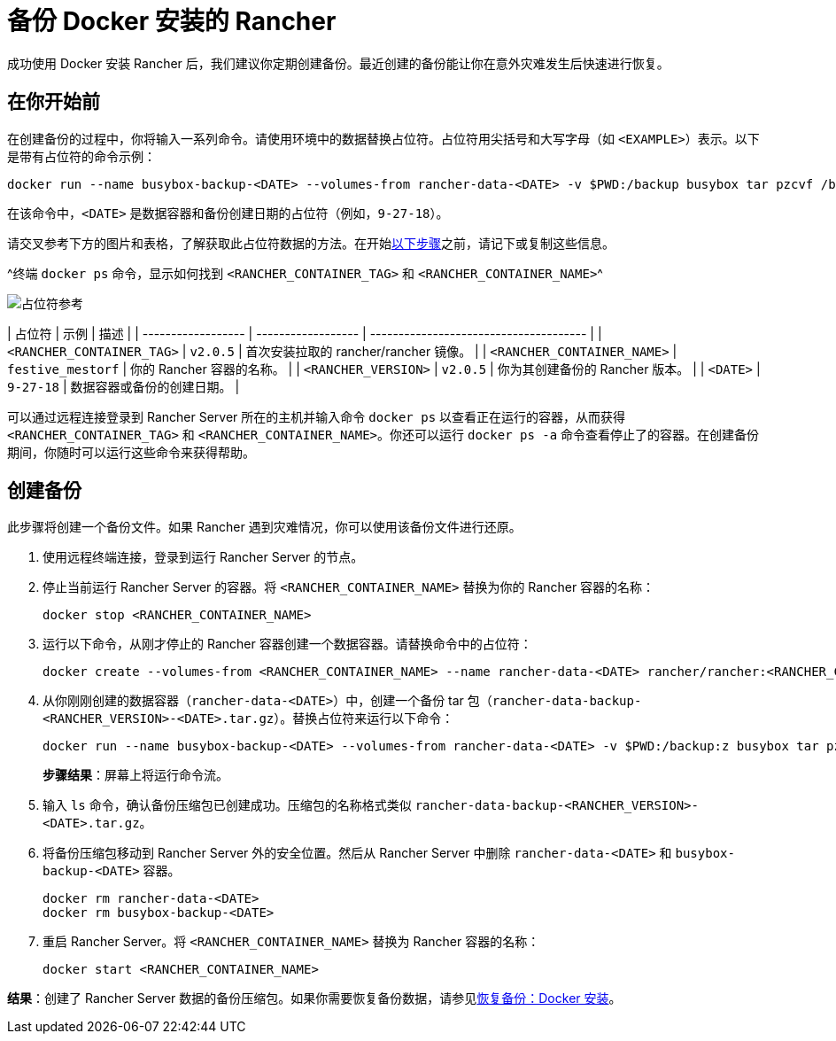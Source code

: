 = 备份 Docker 安装的 Rancher

成功使用 Docker 安装 Rancher 后，我们建议你定期创建备份。最近创建的备份能让你在意外灾难发生后快速进行恢复。

== 在你开始前

在创建备份的过程中，你将输入一系列命令。请使用环境中的数据替换占位符。占位符用尖括号和大写字母（如 `<EXAMPLE>`）表示。以下是带有占位符的命令示例：

----
docker run --name busybox-backup-<DATE> --volumes-from rancher-data-<DATE> -v $PWD:/backup busybox tar pzcvf /backup/rancher-data-backup-<RANCHER_VERSION>-<DATE>.tar.gz /var/lib/rancher
----

在该命令中，`<DATE>` 是数据容器和备份创建日期的占位符（例如，`9-27-18`）。

请交叉参考下方的图片和表格，了解获取此占位符数据的方法。在开始<<创建备份,以下步骤>>之前，请记下或复制这些信息。

^终端 `docker ps` 命令，显示如何找到 `<RANCHER_CONTAINER_TAG>` 和 `<RANCHER_CONTAINER_NAME>`^

image::/img/placeholder-ref.png[占位符参考]

| 占位符 | 示例 | 描述 |
| ------------------ | ------------------ | -------------------------------------- |
| `<RANCHER_CONTAINER_TAG>` | `v2.0.5` | 首次安装拉取的 rancher/rancher 镜像。 |
| `<RANCHER_CONTAINER_NAME>` | `festive_mestorf` | 你的 Rancher 容器的名称。 |
| `<RANCHER_VERSION>` | `v2.0.5` | 你为其创建备份的 Rancher 版本。 |
| `<DATE>` | `9-27-18` | 数据容器或备份的创建日期。 |
 +

可以通过远程连接登录到 Rancher Server 所在的主机并输入命令 `docker ps` 以查看正在运行的容器，从而获得 `<RANCHER_CONTAINER_TAG>` 和 `<RANCHER_CONTAINER_NAME>`。你还可以运行 `docker ps -a` 命令查看停止了的容器。在创建备份期间，你随时可以运行这些命令来获得帮助。

== 创建备份

此步骤将创建一个备份文件。如果 Rancher 遇到灾难情况，你可以使用该备份文件进行还原。

. 使用远程终端连接，登录到运行 Rancher Server 的节点。
. 停止当前运行 Rancher Server 的容器。将 `<RANCHER_CONTAINER_NAME>` 替换为你的 Rancher 容器的名称：
+
----
docker stop <RANCHER_CONTAINER_NAME>
----

. +++<a id="backup">++++++</a>+++运行以下命令，从刚才停止的 Rancher 容器创建一个数据容器。请替换命令中的占位符：
+
----
docker create --volumes-from <RANCHER_CONTAINER_NAME> --name rancher-data-<DATE> rancher/rancher:<RANCHER_CONTAINER_TAG>
----

. +++<a id="tarball">++++++</a>+++从你刚刚创建的数据容器（`rancher-data-<DATE>`）中，创建一个备份 tar 包（`rancher-data-backup-<RANCHER_VERSION>-<DATE>.tar.gz`）。替换占位符来运行以下命令：
+
----
docker run --name busybox-backup-<DATE> --volumes-from rancher-data-<DATE> -v $PWD:/backup:z busybox tar pzcvf /backup/rancher-data-backup-<RANCHER_VERSION>-<DATE>.tar.gz /var/lib/rancher
----
+
*步骤结果*：屏幕上将运行命令流。

. 输入 `ls` 命令，确认备份压缩包已创建成功。压缩包的名称格式类似 `rancher-data-backup-<RANCHER_VERSION>-<DATE>.tar.gz`。
. 将备份压缩包移动到 Rancher Server 外的安全位置。然后从 Rancher Server 中删除 `rancher-data-<DATE>` 和 `busybox-backup-<DATE>` 容器。
+
----
docker rm rancher-data-<DATE>
docker rm busybox-backup-<DATE>
----

. 重启 Rancher Server。将 `<RANCHER_CONTAINER_NAME>` 替换为 Rancher 容器的名称：
+
----
docker start <RANCHER_CONTAINER_NAME>
----

*结果*：创建了 Rancher Server 数据的备份压缩包。如果你需要恢复备份数据，请参见xref:restore-docker-installed-rancher.adoc[恢复备份：Docker 安装]。
